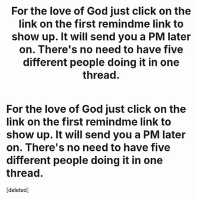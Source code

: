 #+TITLE: For the love of God just click on the link on the first remindme link to show up. It will send you a PM later on. There's no need to have five different people doing it in one thread.

* For the love of God just click on the link on the first remindme link to show up. It will send you a PM later on. There's no need to have five different people doing it in one thread.
:PROPERTIES:
:Score: 0
:DateUnix: 1573416775.0
:DateShort: 2019-Nov-10
:END:
[deleted]

